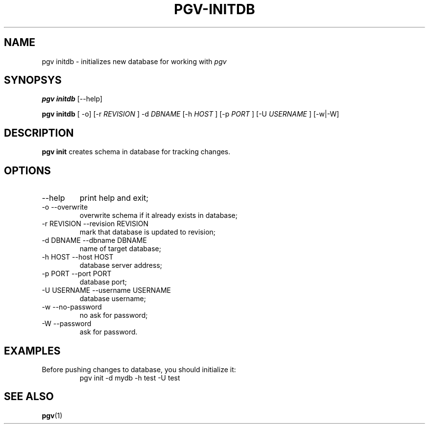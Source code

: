 .TH PGV-INITDB "JULY 2014"
.SH NAME
pgv initdb - initializes new database for working with
.I pgv
.SH SYNOPSYS
.B "pgv initdb"
[--help]
.P
.B "pgv initdb"
[ -o] [-r
.I REVISION
] -d
.I DBNAME
[-h
.I HOST
] [-p
.I PORT
] [-U
.I USERNAME
] [-w|-W]
.SH DESCRIPTION
.B "pgv init"
creates schema in database for tracking changes.
.SH OPTIONS
.IP --help
print help and exit;
.IP "-o --overwrite"
overwrite schema if it already exists in database;
.IP "-r REVISION --revision REVISION"
mark that database is updated to revision;
.IP "-d DBNAME --dbname DBNAME"
name of target database;
.IP "-h HOST --host HOST"
database server address;
.IP "-p PORT --port PORT"
database port;
.IP "-U USERNAME --username USERNAME"
database username;
.IP "-w --no-password"
no ask for password;
.IP "-W --password"
ask for password.
.SH EXAMPLES
.PP
Before pushing changes to database, you should initialize it:
.RS
pgv init -d mydb -h test -U test
.RE
.SH SEE ALSO
.BR pgv (1)

